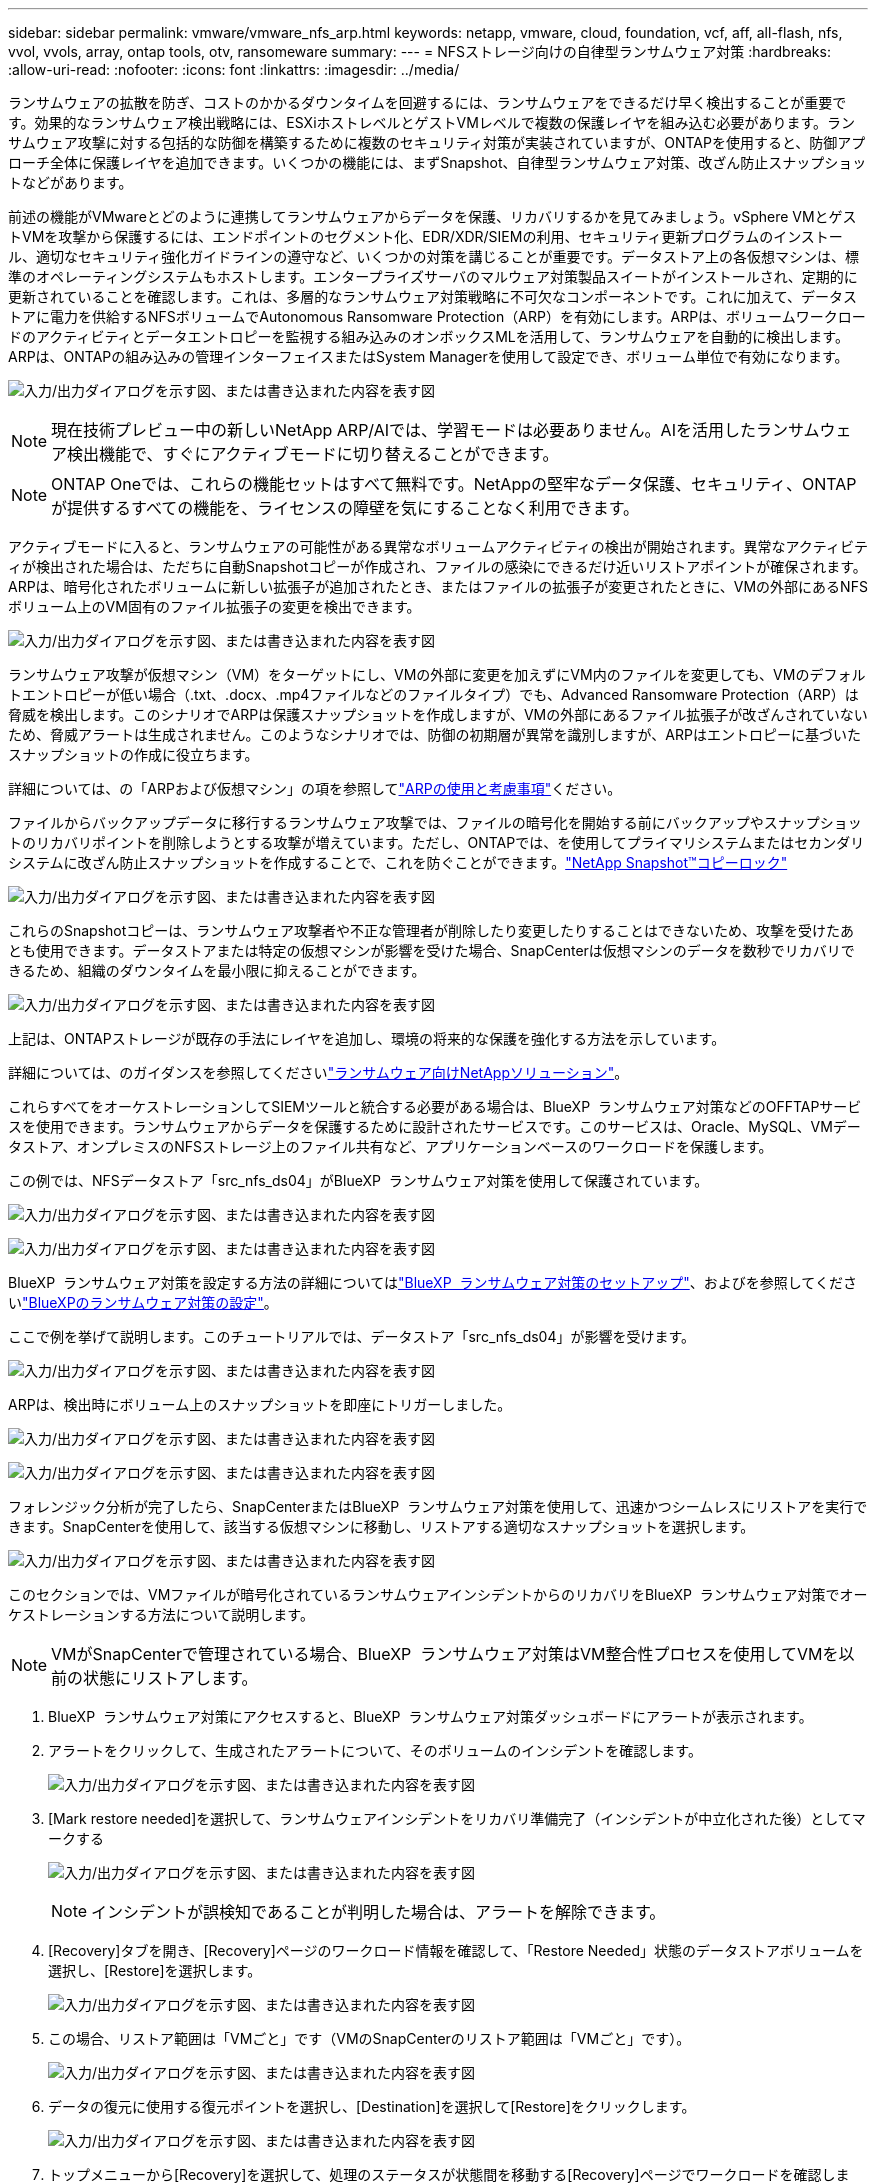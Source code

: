 ---
sidebar: sidebar 
permalink: vmware/vmware_nfs_arp.html 
keywords: netapp, vmware, cloud, foundation, vcf, aff, all-flash, nfs, vvol, vvols, array, ontap tools, otv, ransomeware 
summary:  
---
= NFSストレージ向けの自律型ランサムウェア対策
:hardbreaks:
:allow-uri-read: 
:nofooter: 
:icons: font
:linkattrs: 
:imagesdir: ../media/


[role="lead"]
ランサムウェアの拡散を防ぎ、コストのかかるダウンタイムを回避するには、ランサムウェアをできるだけ早く検出することが重要です。効果的なランサムウェア検出戦略には、ESXiホストレベルとゲストVMレベルで複数の保護レイヤを組み込む必要があります。ランサムウェア攻撃に対する包括的な防御を構築するために複数のセキュリティ対策が実装されていますが、ONTAPを使用すると、防御アプローチ全体に保護レイヤを追加できます。いくつかの機能には、まずSnapshot、自律型ランサムウェア対策、改ざん防止スナップショットなどがあります。

前述の機能がVMwareとどのように連携してランサムウェアからデータを保護、リカバリするかを見てみましょう。vSphere VMとゲストVMを攻撃から保護するには、エンドポイントのセグメント化、EDR/XDR/SIEMの利用、セキュリティ更新プログラムのインストール、適切なセキュリティ強化ガイドラインの遵守など、いくつかの対策を講じることが重要です。データストア上の各仮想マシンは、標準のオペレーティングシステムもホストします。エンタープライズサーバのマルウェア対策製品スイートがインストールされ、定期的に更新されていることを確認します。これは、多層的なランサムウェア対策戦略に不可欠なコンポーネントです。これに加えて、データストアに電力を供給するNFSボリュームでAutonomous Ransomware Protection（ARP）を有効にします。ARPは、ボリュームワークロードのアクティビティとデータエントロピーを監視する組み込みのオンボックスMLを活用して、ランサムウェアを自動的に検出します。ARPは、ONTAPの組み込みの管理インターフェイスまたはSystem Managerを使用して設定でき、ボリューム単位で有効になります。

image:nfs-arp-image1.png["入力/出力ダイアログを示す図、または書き込まれた内容を表す図"]


NOTE: 現在技術プレビュー中の新しいNetApp ARP/AIでは、学習モードは必要ありません。AIを活用したランサムウェア検出機能で、すぐにアクティブモードに切り替えることができます。


NOTE: ONTAP Oneでは、これらの機能セットはすべて無料です。NetAppの堅牢なデータ保護、セキュリティ、ONTAPが提供するすべての機能を、ライセンスの障壁を気にすることなく利用できます。

アクティブモードに入ると、ランサムウェアの可能性がある異常なボリュームアクティビティの検出が開始されます。異常なアクティビティが検出された場合は、ただちに自動Snapshotコピーが作成され、ファイルの感染にできるだけ近いリストアポイントが確保されます。ARPは、暗号化されたボリュームに新しい拡張子が追加されたとき、またはファイルの拡張子が変更されたときに、VMの外部にあるNFSボリューム上のVM固有のファイル拡張子の変更を検出できます。

image:nfs-arp-image2.png["入力/出力ダイアログを示す図、または書き込まれた内容を表す図"]

ランサムウェア攻撃が仮想マシン（VM）をターゲットにし、VMの外部に変更を加えずにVM内のファイルを変更しても、VMのデフォルトエントロピーが低い場合（.txt、.docx、.mp4ファイルなどのファイルタイプ）でも、Advanced Ransomware Protection（ARP）は脅威を検出します。このシナリオでARPは保護スナップショットを作成しますが、VMの外部にあるファイル拡張子が改ざんされていないため、脅威アラートは生成されません。このようなシナリオでは、防御の初期層が異常を識別しますが、ARPはエントロピーに基づいたスナップショットの作成に役立ちます。

詳細については、の「ARPおよび仮想マシン」の項を参照してlink:https://docs.netapp.com/us-en/ontap/anti-ransomware/use-cases-restrictions-concept.html#supported-configurations["ARPの使用と考慮事項"]ください。

ファイルからバックアップデータに移行するランサムウェア攻撃では、ファイルの暗号化を開始する前にバックアップやスナップショットのリカバリポイントを削除しようとする攻撃が増えています。ただし、ONTAPでは、を使用してプライマリシステムまたはセカンダリシステムに改ざん防止スナップショットを作成することで、これを防ぐことができます。link:https://docs.netapp.com/us-en/ontap/snaplock/snapshot-lock-concept.html["NetApp Snapshot™コピーロック"]

image:nfs-arp-image3.png["入力/出力ダイアログを示す図、または書き込まれた内容を表す図"]

これらのSnapshotコピーは、ランサムウェア攻撃者や不正な管理者が削除したり変更したりすることはできないため、攻撃を受けたあとも使用できます。データストアまたは特定の仮想マシンが影響を受けた場合、SnapCenterは仮想マシンのデータを数秒でリカバリできるため、組織のダウンタイムを最小限に抑えることができます。

image:nfs-arp-image4.png["入力/出力ダイアログを示す図、または書き込まれた内容を表す図"]

上記は、ONTAPストレージが既存の手法にレイヤを追加し、環境の将来的な保護を強化する方法を示しています。

詳細については、のガイダンスを参照してくださいlink:https://www.netapp.com/media/7334-tr4572.pdf["ランサムウェア向けNetAppソリューション"]。

これらすべてをオーケストレーションしてSIEMツールと統合する必要がある場合は、BlueXP  ランサムウェア対策などのOFFTAPサービスを使用できます。ランサムウェアからデータを保護するために設計されたサービスです。このサービスは、Oracle、MySQL、VMデータストア、オンプレミスのNFSストレージ上のファイル共有など、アプリケーションベースのワークロードを保護します。

この例では、NFSデータストア「src_nfs_ds04」がBlueXP  ランサムウェア対策を使用して保護されています。

image:nfs-arp-image5.png["入力/出力ダイアログを示す図、または書き込まれた内容を表す図"]

image:nfs-arp-image6.png["入力/出力ダイアログを示す図、または書き込まれた内容を表す図"]

BlueXP  ランサムウェア対策を設定する方法の詳細についてはlink:https://docs.netapp.com/us-en/bluexp-ransomware-protection/rp-start-setup.html["BlueXP  ランサムウェア対策のセットアップ"]、およびを参照してくださいlink:https://docs.netapp.com/us-en/bluexp-ransomware-protection/rp-use-settings.html#add-amazon-web-services-as-a-backup-destination["BlueXPのランサムウェア対策の設定"]。

ここで例を挙げて説明します。このチュートリアルでは、データストア「src_nfs_ds04」が影響を受けます。

image:nfs-arp-image7.png["入力/出力ダイアログを示す図、または書き込まれた内容を表す図"]

ARPは、検出時にボリューム上のスナップショットを即座にトリガーしました。

image:nfs-arp-image8.png["入力/出力ダイアログを示す図、または書き込まれた内容を表す図"]

image:nfs-arp-image9.png["入力/出力ダイアログを示す図、または書き込まれた内容を表す図"]

フォレンジック分析が完了したら、SnapCenterまたはBlueXP  ランサムウェア対策を使用して、迅速かつシームレスにリストアを実行できます。SnapCenterを使用して、該当する仮想マシンに移動し、リストアする適切なスナップショットを選択します。

image:nfs-arp-image10.png["入力/出力ダイアログを示す図、または書き込まれた内容を表す図"]

このセクションでは、VMファイルが暗号化されているランサムウェアインシデントからのリカバリをBlueXP  ランサムウェア対策でオーケストレーションする方法について説明します。


NOTE: VMがSnapCenterで管理されている場合、BlueXP  ランサムウェア対策はVM整合性プロセスを使用してVMを以前の状態にリストアします。

. BlueXP  ランサムウェア対策にアクセスすると、BlueXP  ランサムウェア対策ダッシュボードにアラートが表示されます。
. アラートをクリックして、生成されたアラートについて、そのボリュームのインシデントを確認します。
+
image:nfs-arp-image11.png["入力/出力ダイアログを示す図、または書き込まれた内容を表す図"]

. [Mark restore needed]を選択して、ランサムウェアインシデントをリカバリ準備完了（インシデントが中立化された後）としてマークする
+
image:nfs-arp-image12.png["入力/出力ダイアログを示す図、または書き込まれた内容を表す図"]

+

NOTE: インシデントが誤検知であることが判明した場合は、アラートを解除できます。

. [Recovery]タブを開き、[Recovery]ページのワークロード情報を確認して、「Restore Needed」状態のデータストアボリュームを選択し、[Restore]を選択します。
+
image:nfs-arp-image13.png["入力/出力ダイアログを示す図、または書き込まれた内容を表す図"]

. この場合、リストア範囲は「VMごと」です（VMのSnapCenterのリストア範囲は「VMごと」です）。
+
image:nfs-arp-image14.png["入力/出力ダイアログを示す図、または書き込まれた内容を表す図"]

. データの復元に使用する復元ポイントを選択し、[Destination]を選択して[Restore]をクリックします。
+
image:nfs-arp-image15.png["入力/出力ダイアログを示す図、または書き込まれた内容を表す図"]

. トップメニューから[Recovery]を選択して、処理のステータスが状態間を移動する[Recovery]ページでワークロードを確認します。リストアが完了すると、VMファイルが次のようにリストアされます。
+
image:nfs-arp-image16.png["入力/出力ダイアログを示す図、または書き込まれた内容を表す図"]




NOTE: リカバリは、アプリケーションに応じてSnapCenter for VMwareまたはSnapCenterプラグインから実行できます。

NetAppソリューションには、可視化、検出、修復のためのさまざまな効果的なツールが用意されており、ランサムウェアの早期発見、拡散の防止、必要に応じた迅速なリカバリを支援して、コストのかかるダウンタイムを回避できます。可視化と検出のためのサードパーティやパートナーソリューションと同様に、従来の階層型防御ソリューションは依然として普及しています。効果的な修復は、あらゆる脅威への対応において依然として重要な部分を占めています。
